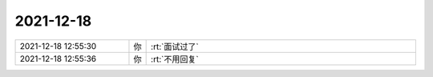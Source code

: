 2021-12-18
-------------

.. list-table::
   :widths: 25, 1, 60

   * - 2021-12-18 12:55:30
     - 你
     - :rt:`面试过了`
   * - 2021-12-18 12:55:36
     - 你
     - :rt:`不用回复`